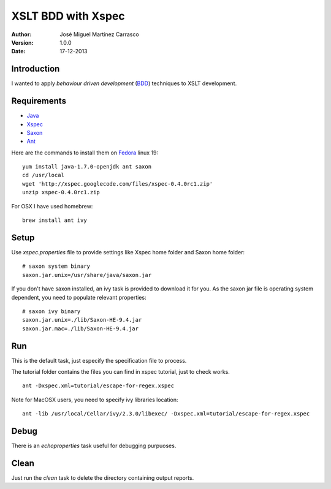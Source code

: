 ===================
XSLT BDD with Xspec
===================

:Author:
   José Miguel Martínez Carrasco
:version:
   1.0.0
:date:
   17-12-2013

Introduction
============

I wanted to apply *behaviour driven development* (BDD_) techniques to XSLT development.

Requirements
============

- Java_
- Xspec_
- Saxon_
- Ant_

Here are the commands to install them on Fedora_ linux 19::

    yum install java-1.7.0-openjdk ant saxon
    cd /usr/local
    wget 'http://xspec.googlecode.com/files/xspec-0.4.0rc1.zip'
    unzip xspec-0.4.0rc1.zip

For OSX I have used homebrew::

  brew install ant ivy

Setup
=====

Use *xspec.properties* file to provide settings like Xspec home folder and Saxon home folder::

   # saxon system binary
   saxon.jar.unix=/usr/share/java/saxon.jar


If you don't have saxon installed, an ivy task is provided to download it for you. As the saxon jar file is operating system dependent, you need to populate relevant properties::

   # saxon ivy binary
   saxon.jar.unix=./lib/Saxon-HE-9.4.jar
   saxon.jar.mac=./lib/Saxon-HE-9.4.jar

Run
===
This is the default task, just especify the specification file to process.

The tutorial folder contains the files you can find in xspec tutorial, just to check works.

::

    ant -Dxspec.xml=tutorial/escape-for-regex.xspec

Note for MacOSX users, you need to specify ivy libraries location::

  ant -lib /usr/local/Cellar/ivy/2.3.0/libexec/ -Dxspec.xml=tutorial/escape-for-regex.xspec

Debug
=====

There is an *echoproperties* task useful for debugging purpuoses.

Clean
=====

Just run the *clean* task to delete the directory containing output reports.

.. _Java: http://openjdk.java.net/
.. _Ant: http://ant.apache.org/
.. _Saxon: http://saxon.sourceforge.net/
.. _Xspec: http://code.google.com/p/xspec/
.. _BDD: http://en.wikipedia.org/wiki/Behavior-driven_development
.. _Fedora: http://fedoraproject.org/

